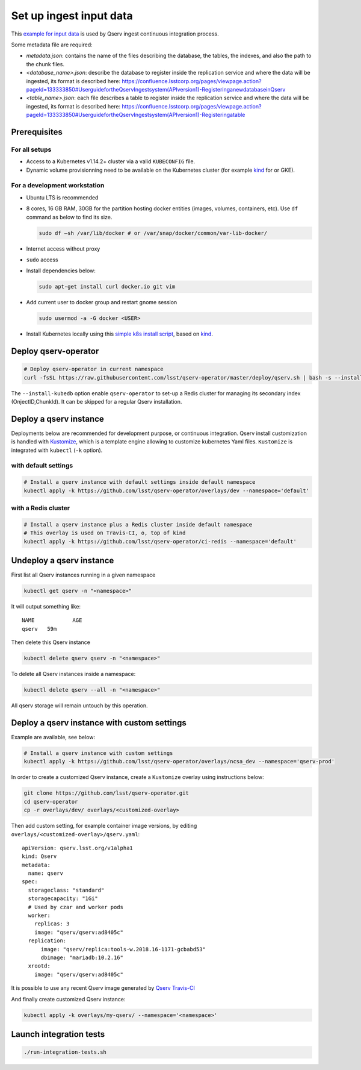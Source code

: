 ########################
Set up ingest input data
########################

This `example for input data <https://github.com/lsst-dm/qserv-ingest/tree/tickets/DM-24587/data/example_db>`__ is used by Qserv ingest continuous integration process.

Some metadata file are required:

- `metadata.json`: contains the name of the files describing the database, the tables, the indexes, and also the path to the chunk files.
- `<database_name>.json`: describe the database to register inside the replication service and where the data will be ingested, its format is described here: https://confluence.lsstcorp.org/pages/viewpage.action?pageId=133333850#UserguidefortheQservIngestsystem(APIversion1)-RegisteringanewdatabaseinQserv
- `<table_name>.json`: each file describes a table to register inside the replication service and where the data will be ingested, its format is described here: https://confluence.lsstcorp.org/pages/viewpage.action?pageId=133333850#UserguidefortheQservIngestsystem(APIversion1)-Registeringatable

Prerequisites
=============

For all setups
--------------

-  Access to a Kubernetes v1.14.2+ cluster via a valid ``KUBECONFIG`` file.
-  Dynamic volume provisionning need to be available on the Kubernetes cluster (for example `kind <https://kind.sigs.k8s.io/>`__ for or
   GKE).

For a development workstation
-----------------------------

-  Ubuntu LTS is recommended
-  8 cores, 16 GB RAM, 30GB for the partition hosting docker entities
   (images, volumes, containers, etc). Use ``df`` command as below to
   find its size.

   .. code:: bash

       sudo df –sh /var/lib/docker # or /var/snap/docker/common/var-lib-docker/

-  Internet access without proxy
-  ``sudo`` access
-  Install dependencies below:

   .. code:: bash

       sudo apt-get install curl docker.io git vim

-  Add current user to docker group and restart gnome session

   .. code:: bash

       sudo usermod -a -G docker <USER>

-  Install Kubernetes locally using this `simple k8s install script <https://github.com/k8s-school/kind-travis-ci>`__, based on
   `kind <https://kind.sigs.k8s.io/>`__.


Deploy qserv-operator
=====================

.. code:: sh

    # Deploy qserv-operator in current namespace
    curl -fsSL https://raw.githubusercontent.com/lsst/qserv-operator/master/deploy/qserv.sh | bash -s --install-kubedb

The ``--install-kubedb`` option enable ``qserv-operator`` to set-up a
Redis cluster for managing its secondary index (OnjectID,ChunkId). It
can be skipped for a regular Qserv installation.

Deploy a qserv instance
=======================

Deployments below are recommended for development purpose, or continuous
integration. Qserv install customization is handled with
`Kustomize <https://github.com/kubernetes-sigs/kustomize>`__, which is a
template engine allowing to customize kubernetes Yaml files.
``Kustomize`` is integrated with ``kubectl`` (``-k`` option).

with default settings
---------------------

.. code:: sh

    # Install a qserv instance with default settings inside default namespace
    kubectl apply -k https://github.com/lsst/qserv-operator/overlays/dev --namespace='default'

with a Redis cluster
--------------------

.. code:: sh

    # Install a qserv instance plus a Redis cluster inside default namespace
    # This overlay is used on Travis-CI, o, top of kind
    kubectl apply -k https://github.com/lsst/qserv-operator/ci-redis --namespace='default'

Undeploy a qserv instance
=========================

First list all Qserv instances running in a given namespace

.. code:: sh

    kubectl get qserv -n "<namespace>"

It will output something like:

::

    NAME            AGE
    qserv   59m

Then delete this Qserv instance

.. code:: sh

    kubectl delete qserv qserv -n "<namespace>"

To delete all Qserv instances inside a namespace:

.. code:: sh

    kubectl delete qserv --all -n "<namespace>"

All qserv storage will remain untouch by this operation.

Deploy a qserv instance with custom settings
============================================

Example are available, see below:

.. code:: sh

    # Install a qserv instance with custom settings
    kubectl apply -k https://github.com/lsst/qserv-operator/overlays/ncsa_dev --namespace='qserv-prod'

In order to create a customized Qserv instance, create a ``Kustomize``
overlay using instructions below:

.. code:: sh

    git clone https://github.com/lsst/qserv-operator.git
    cd qserv-operator
    cp -r overlays/dev/ overlays/<customized-overlay>

Then add custom setting, for example container image versions, by
editing ``overlays/<customized-overlay>/qserv.yaml``:

::

    apiVersion: qserv.lsst.org/v1alpha1
    kind: Qserv
    metadata:
      name: qserv
    spec:
      storageclass: "standard"
      storagecapacity: "1Gi"
      # Used by czar and worker pods
      worker:
        replicas: 3
        image: "qserv/qserv:ad8405c"
      replication:
          image: "qserv/replica:tools-w.2018.16-1171-gcbabd53"
          dbimage: "mariadb:10.2.16"
      xrootd:
        image: "qserv/qserv:ad8405c"

It is possible to use any recent Qserv image generated by `Qserv
Travis-CI <https://travis-ci.org/lsst/qserv/>`__

And finally create customized Qserv instance:

.. code:: sh

    kubectl apply -k overlays/my-qserv/ --namespace='<namespace>'

Launch integration tests
========================

.. code:: sh

    ./run-integration-tests.sh
